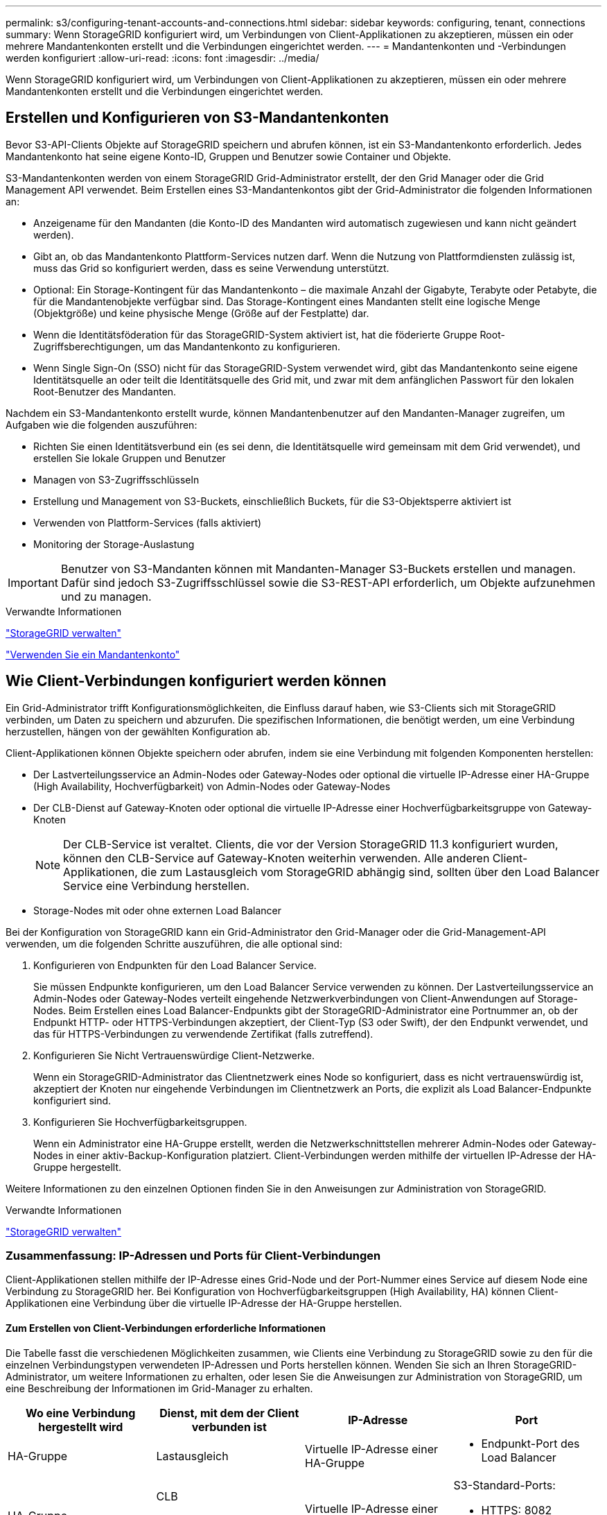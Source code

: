 ---
permalink: s3/configuring-tenant-accounts-and-connections.html 
sidebar: sidebar 
keywords: configuring, tenant, connections 
summary: Wenn StorageGRID konfiguriert wird, um Verbindungen von Client-Applikationen zu akzeptieren, müssen ein oder mehrere Mandantenkonten erstellt und die Verbindungen eingerichtet werden. 
---
= Mandantenkonten und -Verbindungen werden konfiguriert
:allow-uri-read: 
:icons: font
:imagesdir: ../media/


[role="lead"]
Wenn StorageGRID konfiguriert wird, um Verbindungen von Client-Applikationen zu akzeptieren, müssen ein oder mehrere Mandantenkonten erstellt und die Verbindungen eingerichtet werden.



== Erstellen und Konfigurieren von S3-Mandantenkonten

Bevor S3-API-Clients Objekte auf StorageGRID speichern und abrufen können, ist ein S3-Mandantenkonto erforderlich. Jedes Mandantenkonto hat seine eigene Konto-ID, Gruppen und Benutzer sowie Container und Objekte.

S3-Mandantenkonten werden von einem StorageGRID Grid-Administrator erstellt, der den Grid Manager oder die Grid Management API verwendet. Beim Erstellen eines S3-Mandantenkontos gibt der Grid-Administrator die folgenden Informationen an:

* Anzeigename für den Mandanten (die Konto-ID des Mandanten wird automatisch zugewiesen und kann nicht geändert werden).
* Gibt an, ob das Mandantenkonto Plattform-Services nutzen darf. Wenn die Nutzung von Plattformdiensten zulässig ist, muss das Grid so konfiguriert werden, dass es seine Verwendung unterstützt.
* Optional: Ein Storage-Kontingent für das Mandantenkonto – die maximale Anzahl der Gigabyte, Terabyte oder Petabyte, die für die Mandantenobjekte verfügbar sind. Das Storage-Kontingent eines Mandanten stellt eine logische Menge (Objektgröße) und keine physische Menge (Größe auf der Festplatte) dar.
* Wenn die Identitätsföderation für das StorageGRID-System aktiviert ist, hat die föderierte Gruppe Root-Zugriffsberechtigungen, um das Mandantenkonto zu konfigurieren.
* Wenn Single Sign-On (SSO) nicht für das StorageGRID-System verwendet wird, gibt das Mandantenkonto seine eigene Identitätsquelle an oder teilt die Identitätsquelle des Grid mit, und zwar mit dem anfänglichen Passwort für den lokalen Root-Benutzer des Mandanten.


Nachdem ein S3-Mandantenkonto erstellt wurde, können Mandantenbenutzer auf den Mandanten-Manager zugreifen, um Aufgaben wie die folgenden auszuführen:

* Richten Sie einen Identitätsverbund ein (es sei denn, die Identitätsquelle wird gemeinsam mit dem Grid verwendet), und erstellen Sie lokale Gruppen und Benutzer
* Managen von S3-Zugriffsschlüsseln
* Erstellung und Management von S3-Buckets, einschließlich Buckets, für die S3-Objektsperre aktiviert ist
* Verwenden von Plattform-Services (falls aktiviert)
* Monitoring der Storage-Auslastung



IMPORTANT: Benutzer von S3-Mandanten können mit Mandanten-Manager S3-Buckets erstellen und managen. Dafür sind jedoch S3-Zugriffsschlüssel sowie die S3-REST-API erforderlich, um Objekte aufzunehmen und zu managen.

.Verwandte Informationen
link:../admin/index.html["StorageGRID verwalten"]

link:../tenant/index.html["Verwenden Sie ein Mandantenkonto"]



== Wie Client-Verbindungen konfiguriert werden können

Ein Grid-Administrator trifft Konfigurationsmöglichkeiten, die Einfluss darauf haben, wie S3-Clients sich mit StorageGRID verbinden, um Daten zu speichern und abzurufen. Die spezifischen Informationen, die benötigt werden, um eine Verbindung herzustellen, hängen von der gewählten Konfiguration ab.

Client-Applikationen können Objekte speichern oder abrufen, indem sie eine Verbindung mit folgenden Komponenten herstellen:

* Der Lastverteilungsservice an Admin-Nodes oder Gateway-Nodes oder optional die virtuelle IP-Adresse einer HA-Gruppe (High Availability, Hochverfügbarkeit) von Admin-Nodes oder Gateway-Nodes
* Der CLB-Dienst auf Gateway-Knoten oder optional die virtuelle IP-Adresse einer Hochverfügbarkeitsgruppe von Gateway-Knoten
+

NOTE: Der CLB-Service ist veraltet. Clients, die vor der Version StorageGRID 11.3 konfiguriert wurden, können den CLB-Service auf Gateway-Knoten weiterhin verwenden. Alle anderen Client-Applikationen, die zum Lastausgleich vom StorageGRID abhängig sind, sollten über den Load Balancer Service eine Verbindung herstellen.

* Storage-Nodes mit oder ohne externen Load Balancer


Bei der Konfiguration von StorageGRID kann ein Grid-Administrator den Grid-Manager oder die Grid-Management-API verwenden, um die folgenden Schritte auszuführen, die alle optional sind:

. Konfigurieren von Endpunkten für den Load Balancer Service.
+
Sie müssen Endpunkte konfigurieren, um den Load Balancer Service verwenden zu können. Der Lastverteilungsservice an Admin-Nodes oder Gateway-Nodes verteilt eingehende Netzwerkverbindungen von Client-Anwendungen auf Storage-Nodes. Beim Erstellen eines Load Balancer-Endpunkts gibt der StorageGRID-Administrator eine Portnummer an, ob der Endpunkt HTTP- oder HTTPS-Verbindungen akzeptiert, der Client-Typ (S3 oder Swift), der den Endpunkt verwendet, und das für HTTPS-Verbindungen zu verwendende Zertifikat (falls zutreffend).

. Konfigurieren Sie Nicht Vertrauenswürdige Client-Netzwerke.
+
Wenn ein StorageGRID-Administrator das Clientnetzwerk eines Node so konfiguriert, dass es nicht vertrauenswürdig ist, akzeptiert der Knoten nur eingehende Verbindungen im Clientnetzwerk an Ports, die explizit als Load Balancer-Endpunkte konfiguriert sind.

. Konfigurieren Sie Hochverfügbarkeitsgruppen.
+
Wenn ein Administrator eine HA-Gruppe erstellt, werden die Netzwerkschnittstellen mehrerer Admin-Nodes oder Gateway-Nodes in einer aktiv-Backup-Konfiguration platziert. Client-Verbindungen werden mithilfe der virtuellen IP-Adresse der HA-Gruppe hergestellt.



Weitere Informationen zu den einzelnen Optionen finden Sie in den Anweisungen zur Administration von StorageGRID.

.Verwandte Informationen
link:../admin/index.html["StorageGRID verwalten"]



=== Zusammenfassung: IP-Adressen und Ports für Client-Verbindungen

Client-Applikationen stellen mithilfe der IP-Adresse eines Grid-Node und der Port-Nummer eines Service auf diesem Node eine Verbindung zu StorageGRID her. Bei Konfiguration von Hochverfügbarkeitsgruppen (High Availability, HA) können Client-Applikationen eine Verbindung über die virtuelle IP-Adresse der HA-Gruppe herstellen.



==== Zum Erstellen von Client-Verbindungen erforderliche Informationen

Die Tabelle fasst die verschiedenen Möglichkeiten zusammen, wie Clients eine Verbindung zu StorageGRID sowie zu den für die einzelnen Verbindungstypen verwendeten IP-Adressen und Ports herstellen können. Wenden Sie sich an Ihren StorageGRID-Administrator, um weitere Informationen zu erhalten, oder lesen Sie die Anweisungen zur Administration von StorageGRID, um eine Beschreibung der Informationen im Grid-Manager zu erhalten.

|===
| Wo eine Verbindung hergestellt wird | Dienst, mit dem der Client verbunden ist | IP-Adresse | Port 


 a| 
HA-Gruppe
 a| 
Lastausgleich
 a| 
Virtuelle IP-Adresse einer HA-Gruppe
 a| 
* Endpunkt-Port des Load Balancer




 a| 
HA-Gruppe
 a| 
CLB

**Hinweis:** der CLB-Service ist veraltet.
 a| 
Virtuelle IP-Adresse einer HA-Gruppe
 a| 
S3-Standard-Ports:

* HTTPS: 8082
* HTTP: 8084




 a| 
Admin-Node
 a| 
Lastausgleich
 a| 
IP-Adresse des Admin-Knotens
 a| 
* Endpunkt-Port des Load Balancer




 a| 
Gateway-Node
 a| 
Lastausgleich
 a| 
IP-Adresse des Gateway-Node
 a| 
* Endpunkt-Port des Load Balancer




 a| 
Gateway-Node
 a| 
CLB

**Hinweis:** der CLB-Service ist veraltet.
 a| 
IP-Adresse des Gateway-Node

**Hinweis:** standardmäßig sind HTTP-Ports für CLB und LDR nicht aktiviert.
 a| 
S3-Standard-Ports:

* HTTPS: 8082
* HTTP: 8084




 a| 
Storage-Node
 a| 
LDR
 a| 
IP-Adresse des Speicherknoten
 a| 
S3-Standard-Ports:

* HTTPS: 18082
* HTTP: 18084


|===


==== Beispiel

Verwenden Sie eine strukturierte URL, wie unten gezeigt, um einen S3-Client mit dem Load Balancer-Endpunkt einer HA-Gruppe von Gateway-Nodes zu verbinden:

* `https://_VIP-of-HA-group_:_LB-endpoint-port_`


Wenn beispielsweise die virtuelle IP-Adresse der HA-Gruppe 192.0.2.5 lautet und die Portnummer eines S3 Load Balancer Endpunkts 10443 ist, kann ein S3-Client die folgende URL zur Verbindung mit StorageGRID verwenden:

* `https://192.0.2.5:10443`


Ein DNS-Name kann für die IP-Adresse konfiguriert werden, die Clients zum Herstellen der Verbindung mit StorageGRID verwenden. Wenden Sie sich an Ihren Netzwerkadministrator vor Ort.

.Verwandte Informationen
link:../admin/index.html["StorageGRID verwalten"]



=== Entscheidung über die Verwendung von HTTPS- oder HTTP-Verbindungen

Wenn Client-Verbindungen mit einem Load Balancer-Endpunkt hergestellt werden, müssen Verbindungen über das Protokoll (HTTP oder HTTPS) hergestellt werden, das für diesen Endpunkt angegeben wurde. Um HTTP für Client-Verbindungen zu Storage-Nodes oder zum CLB-Dienst auf Gateway-Knoten zu verwenden, müssen Sie dessen Verwendung aktivieren.

Wenn Client-Anwendungen eine Verbindung zu Speicherknoten oder zum CLB-Dienst auf Gateway-Knoten herstellen, müssen sie für alle Verbindungen verschlüsseltes HTTPS verwenden. Optional können Sie weniger sichere HTTP-Verbindungen aktivieren, indem Sie im Grid Manager die Option *HTTP-Verbindung* aktivieren auswählen. Eine Client-Anwendung kann beispielsweise HTTP verwenden, wenn die Verbindung zu einem Speicherknoten in einer nicht produktiven Umgebung getestet wird.


IMPORTANT: Achten Sie bei der Aktivierung von HTTP für ein Produktionsraster darauf, dass die Anforderungen unverschlüsselt gesendet werden.


NOTE: Der CLB-Service ist veraltet.

Wenn die Option *HTTP-Verbindung aktivieren* ausgewählt ist, müssen Clients für HTTP unterschiedliche Ports verwenden als für HTTPS. Lesen Sie die Anweisungen zum Verwalten von StorageGRID.

.Verwandte Informationen
link:../admin/index.html["StorageGRID verwalten"]

link:benefits-of-active-idle-and-concurrent-http-connections.html["Vorteile von aktiven, inaktiven und gleichzeitigen HTTP-Verbindungen"]



== Endpoint-Domain-Namen für S3-Anforderungen

Bevor Sie S3-Domänennamen für Client-Anforderungen verwenden können, muss ein StorageGRID-Administrator das System so konfigurieren, dass Verbindungen angenommen werden, die S3-Domänennamen im S3-Pfadstil und virtuelle S3-Hosted-Style-Anforderungen verwenden.

.Über diese Aufgabe
Um Ihnen die Verwendung von virtuellen S3-Hosted-Style-Anforderungen zu ermöglichen, muss ein Grid-Administrator die folgenden Aufgaben durchführen:

* Verwenden Sie den Grid-Manager, um dem StorageGRID System die S3-Endpunkt-Domain-Namen hinzuzufügen.
* Stellen Sie sicher, dass das Zertifikat, das der Client für HTTPS-Verbindungen zu StorageGRID verwendet, für alle vom Client erforderlichen Domänennamen signiert ist.
+
Beispiel: Wenn der Endpunkt lautet `s3.company.com`, Der Grid-Administrator muss sicherstellen, dass das Zertifikat, das für HTTPS-Verbindungen verwendet wird, das umfasst `s3.company.com` endpunkt und Wildcard-alternativer Name (SAN) des Endpunkts: `*.s3.company.com`.

* Konfigurieren Sie den vom Client verwendeten DNS-Server, um DNS-Datensätze mit den Endpunktdomänennamen, einschließlich aller erforderlichen Platzhalterdatensätze, einzuschließen.


Wenn der Client über den Load Balancer-Service eine Verbindung herstellt, ist das Zertifikat, das der Grid-Administrator konfiguriert, das Zertifikat für den vom Client verwendeten Load Balancer-Endpunkt.


NOTE: Jeder Load Balancer-Endpunkt verfügt über ein eigenes Zertifikat, und jeder Endpunkt kann so konfiguriert werden, dass verschiedene Endpunkt-Domain-Namen erkannt werden.

Wenn der Client Storage-Knoten oder den CLB-Dienst auf Gateway-Knoten verbindet, ist das Zertifikat, das der Grid-Administrator konfiguriert, das einzelne benutzerdefinierte Serverzertifikat, das für das Grid verwendet wird.


NOTE: Der CLB-Service ist veraltet.

Weitere Informationen finden Sie in den Anweisungen zum Verwalten von StorageGRID.

Nach Abschluss dieser Schritte können Sie virtuelle Anfragen im Hosted-Style verwenden (z. B. `bucket.s3.company.com`).

.Verwandte Informationen
link:../admin/index.html["StorageGRID verwalten"]

link:configuring-security-for-rest-api.html["Sicherheit wird für DIE REST API konfiguriert"]



== Testen Ihrer S3-REST-API-Konfiguration

Mit der Amazon Web Services Command Line Interface (AWS CLI) können Sie die Verbindung zum System testen und überprüfen, ob Sie Objekte lesen und in das System schreiben können.

.Was Sie benötigen
* Sie müssen die AWS CLI von heruntergeladen und installiert haben https://aws.amazon.com/cli["aws.amazon.com/cli"].
* Sie müssen ein S3-Mandantenkonto im StorageGRID System erstellt haben.


.Schritte
. Konfigurieren Sie die Einstellungen für Amazon Web Services so, dass Sie das im StorageGRID System erstellte Konto verwenden:
+
.. Konfigurationsmodus aufrufen: `aws configure`
.. Geben Sie die AWS Zugriffsschlüssel-ID für das erstellte Konto ein.
.. Geben Sie den AWS-Schlüssel für den geheimen Zugriff für das erstellte Konto ein.
.. Geben Sie die Standardregion ein, die verwendet werden soll, z. B. US-East-1.
.. Geben Sie das zu verwendende Standardausgabeformat ein, oder drücken Sie *Enter*, um JSON auszuwählen.


. Erstellen eines Buckets:
+
[listing]
----
aws s3api --endpoint-url https://10.96.101.17:10443
--no-verify-ssl create-bucket --bucket testbucket
----
+
Wenn der Bucket erfolgreich erstellt wurde, wird der Speicherort des Buckets zurückgegeben, wie im folgenden Beispiel zu sehen:

+
`"Location": "/testbucket"`

. Hochladen eines Objekts.
+
[listing]
----
aws s3api --endpoint-url https://10.96.101.17:10443 --no-verify-ssl
put-object --bucket testbucket --key s3.pdf --body C:\s3-test\upload\s3.pdf
----
+
Wenn das Objekt erfolgreich hochgeladen wurde, wird ein ETAG zurückgegeben, der ein Hash der Objektdaten ist.

. Listen Sie den Inhalt des Buckets auf, um zu überprüfen, ob das Objekt hochgeladen wurde.
+
[listing]
----
aws s3api --endpoint-url https://10.96.101.17:10443 --no-verify-ssl
list-objects --bucket testbucket
----
. Löschen Sie das Objekt.
+
[listing]
----
aws s3api --endpoint-url https://10.96.101.17:10443 --no-verify-ssl
delete-object --bucket testbucket --key s3.pdf
----
. Löschen Sie den Bucket.
+
[listing]
----
aws s3api --endpoint-url https://10.96.101.17:10443 --no-verify-ssl
delete-bucket --bucket testbucket
----

